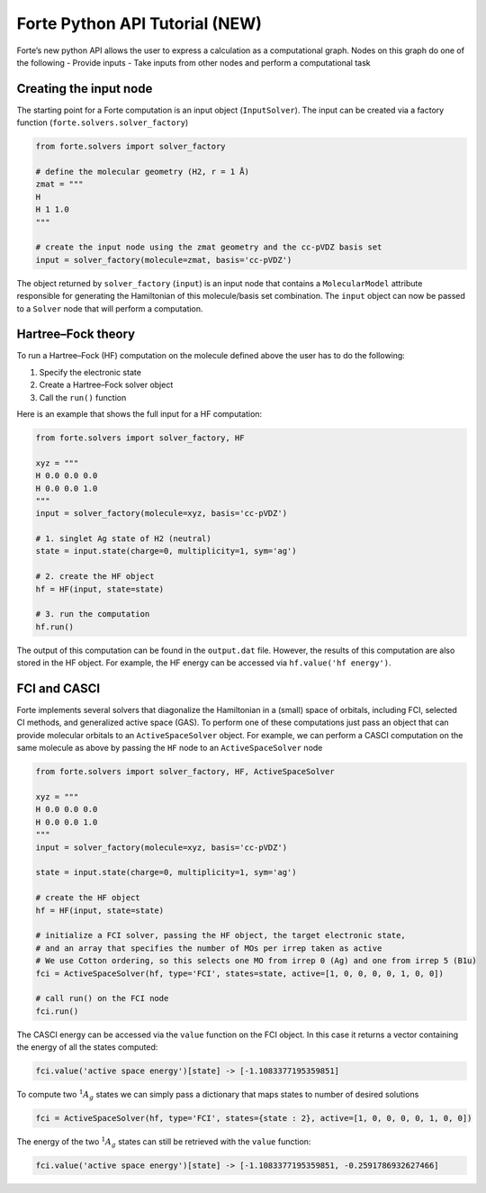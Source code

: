 Forte Python API Tutorial (NEW)
===============================

Forte’s new python API allows the user to express a calculation as a
computational graph. Nodes on this graph do one of the following -
Provide inputs - Take inputs from other nodes and perform a
computational task

Creating the input node
-----------------------

The starting point for a Forte computation is an input object
(``InputSolver``). The input can be created via a factory function
(``forte.solvers.solver_factory``)

.. code:: python

       from forte.solvers import solver_factory
       
       # define the molecular geometry (H2, r = 1 Å)
       zmat = """
       H
       H 1 1.0
       """
       
       # create the input node using the zmat geometry and the cc-pVDZ basis set
       input = solver_factory(molecule=zmat, basis='cc-pVDZ')

The object returned by ``solver_factory`` (``input``) is an input node
that contains a ``MolecularModel`` attribute responsible for generating
the Hamiltonian of this molecule/basis set combination. The ``input``
object can now be passed to a ``Solver`` node that will perform a
computation.

Hartree–Fock theory
-------------------

To run a Hartree–Fock (HF) computation on the molecule defined above the
user has to do the following:

1. Specify the electronic state
2. Create a Hartree–Fock solver object
3. Call the ``run()`` function

Here is an example that shows the full input for a HF computation:

.. code:: python

   from forte.solvers import solver_factory, HF

   xyz = """
   H 0.0 0.0 0.0
   H 0.0 0.0 1.0
   """
   input = solver_factory(molecule=xyz, basis='cc-pVDZ')

   # 1. singlet Ag state of H2 (neutral)
   state = input.state(charge=0, multiplicity=1, sym='ag') 

   # 2. create the HF object
   hf = HF(input, state=state)  

   # 3. run the computation
   hf.run()  

The output of this computation can be found in the ``output.dat`` file.
However, the results of this computation are also stored in the HF
object. For example, the HF energy can be accessed via
``hf.value('hf energy')``.

FCI and CASCI
-------------

Forte implements several solvers that diagonalize the Hamiltonian in a
(small) space of orbitals, including FCI, selected CI methods, and
generalized active space (GAS). To perform one of these computations
just pass an object that can provide molecular orbitals to an
``ActiveSpaceSolver`` object. For example, we can perform a CASCI
computation on the same molecule as above by passing the ``HF`` node to
an ``ActiveSpaceSolver`` node

.. code:: python

   from forte.solvers import solver_factory, HF, ActiveSpaceSolver

   xyz = """
   H 0.0 0.0 0.0
   H 0.0 0.0 1.0
   """
   input = solver_factory(molecule=xyz, basis='cc-pVDZ')

   state = input.state(charge=0, multiplicity=1, sym='ag') 

   # create the HF object
   hf = HF(input, state=state)  

   # initialize a FCI solver, passing the HF object, the target electronic state,
   # and an array that specifies the number of MOs per irrep taken as active
   # We use Cotton ordering, so this selects one MO from irrep 0 (Ag) and one from irrep 5 (B1u)
   fci = ActiveSpaceSolver(hf, type='FCI', states=state, active=[1, 0, 0, 0, 0, 1, 0, 0])

   # call run() on the FCI node
   fci.run()  

The CASCI energy can be accessed via the ``value`` function on the FCI
object. In this case it returns a vector containing the energy of all
the states computed:

.. code:: python

   fci.value('active space energy')[state] -> [-1.1083377195359851]

To compute two :math:`^1 A_{g}` states we can simply pass a dictionary
that maps states to number of desired solutions

.. code:: python

   fci = ActiveSpaceSolver(hf, type='FCI', states={state : 2}, active=[1, 0, 0, 0, 0, 1, 0, 0])

The energy of the two :math:`^1 A_{g}` states can still be retrieved
with the ``value`` function:

.. code:: python

   fci.value('active space energy')[state] -> [-1.1083377195359851, -0.2591786932627466]
